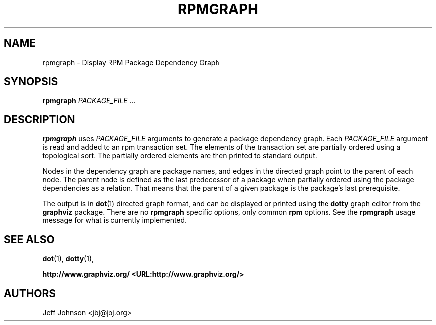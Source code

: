 .\" This manpage has been automatically generated by docbook2man 
.\" from a DocBook document.  This tool can be found at:
.\" <http://shell.ipoline.com/~elmert/comp/docbook2X/> 
.\" Please send any bug reports, improvements, comments, patches, 
.\" etc. to Steve Cheng <steve@ggi-project.org>.
.TH "RPMGRAPH" "8" "30 June 2002" "Wraptastic" "RPM Package Manager"
.SH NAME
rpmgraph \- Display RPM Package Dependency Graph
.SH SYNOPSIS
.PP
\fBrpmgraph\fR \fB\fIPACKAGE_FILE\fB\fR\fI ...\fR
.SH "DESCRIPTION"
.PP
\fBrpmgraph\fR uses \fIPACKAGE_FILE\fR arguments
to generate a package dependency graph. Each
\fIPACKAGE_FILE\fR argument is read and
added to an rpm transaction set. The elements of the transaction
set are partially ordered using a topological sort. The partially
ordered elements are then printed to standard output.
.PP
Nodes in the dependency graph are package names, and edges in the
directed graph point to the parent of each node. The parent node
is defined as the last predecessor of a package when partially ordered
using the package dependencies as a relation. That means that the
parent of a given package is the package's last prerequisite.
.PP
The output is in \fBdot\fR(1) directed graph format,
and can be displayed or printed using the \fBdotty\fR
graph editor from the \fBgraphviz\fR package.
There are no \fBrpmgraph\fR specific options, only common \fBrpm\fR options.
See the \fBrpmgraph\fR usage message for what is currently implemented.
.SH "SEE ALSO"

\fBdot\fR(1),
\fBdotty\fR(1),

\fBhttp://www.graphviz.org/ <URL:http://www.graphviz.org/>
\fR
.SH "AUTHORS"

Jeff Johnson <jbj@jbj.org>
